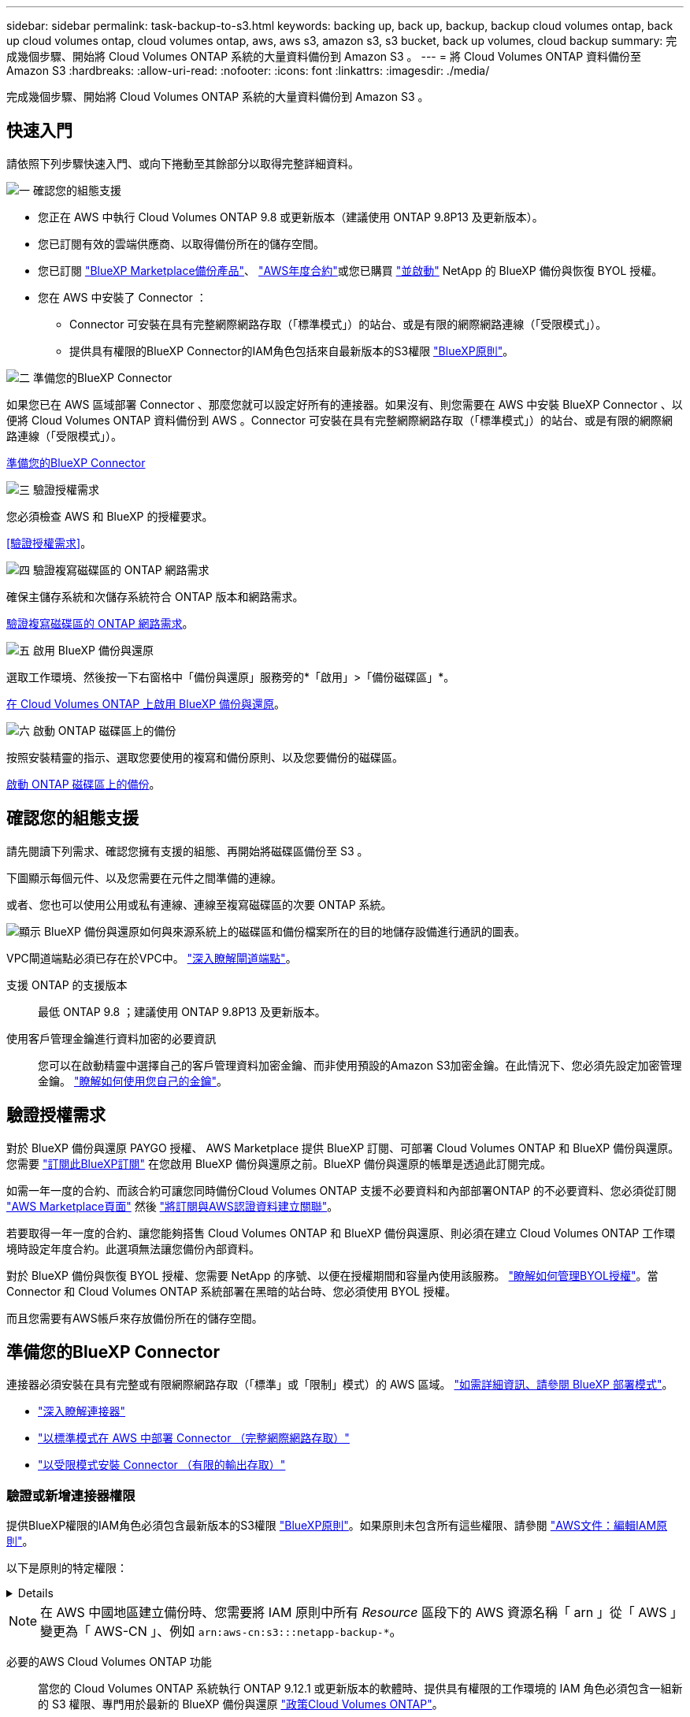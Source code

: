 ---
sidebar: sidebar 
permalink: task-backup-to-s3.html 
keywords: backing up, back up, backup, backup cloud volumes ontap, back up cloud volumes ontap, cloud volumes ontap, aws, aws s3, amazon s3, s3 bucket, back up volumes, cloud backup 
summary: 完成幾個步驟、開始將 Cloud Volumes ONTAP 系統的大量資料備份到 Amazon S3 。 
---
= 將 Cloud Volumes ONTAP 資料備份至 Amazon S3
:hardbreaks:
:allow-uri-read: 
:nofooter: 
:icons: font
:linkattrs: 
:imagesdir: ./media/


[role="lead"]
完成幾個步驟、開始將 Cloud Volumes ONTAP 系統的大量資料備份到 Amazon S3 。



== 快速入門

請依照下列步驟快速入門、或向下捲動至其餘部分以取得完整詳細資料。

.image:https://raw.githubusercontent.com/NetAppDocs/common/main/media/number-1.png["一"] 確認您的組態支援
[role="quick-margin-list"]
* 您正在 AWS 中執行 Cloud Volumes ONTAP 9.8 或更新版本（建議使用 ONTAP 9.8P13 及更新版本）。
* 您已訂閱有效的雲端供應商、以取得備份所在的儲存空間。
* 您已訂閱 https://aws.amazon.com/marketplace/pp/prodview-oorxakq6lq7m4?sr=0-8&ref_=beagle&applicationId=AWSMPContessa["BlueXP Marketplace備份產品"]、 https://aws.amazon.com/marketplace/pp/B086PDWSS8["AWS年度合約"]或您已購買 link:task-licensing-cloud-backup.html#use-a-bluexp-backup-and-recovery-byol-license["並啟動"] NetApp 的 BlueXP 備份與恢復 BYOL 授權。
* 您在 AWS 中安裝了 Connector ：
+
** Connector 可安裝在具有完整網際網路存取（「標準模式」）的站台、或是有限的網際網路連線（「受限模式」）。
** 提供具有權限的BlueXP Connector的IAM角色包括來自最新版本的S3權限 https://docs.netapp.com/us-en/bluexp-setup-admin/reference-permissions.html["BlueXP原則"^]。




.image:https://raw.githubusercontent.com/NetAppDocs/common/main/media/number-2.png["二"] 準備您的BlueXP Connector
[role="quick-margin-para"]
如果您已在 AWS 區域部署 Connector 、那麼您就可以設定好所有的連接器。如果沒有、則您需要在 AWS 中安裝 BlueXP Connector 、以便將 Cloud Volumes ONTAP 資料備份到 AWS 。Connector 可安裝在具有完整網際網路存取（「標準模式」）的站台、或是有限的網際網路連線（「受限模式」）。

[role="quick-margin-para"]
<<準備您的BlueXP Connector>>

.image:https://raw.githubusercontent.com/NetAppDocs/common/main/media/number-3.png["三"] 驗證授權需求
[role="quick-margin-para"]
您必須檢查 AWS 和 BlueXP 的授權要求。

[role="quick-margin-para"]
<<驗證授權需求>>。

.image:https://raw.githubusercontent.com/NetAppDocs/common/main/media/number-4.png["四"] 驗證複寫磁碟區的 ONTAP 網路需求
[role="quick-margin-para"]
確保主儲存系統和次儲存系統符合 ONTAP 版本和網路需求。

[role="quick-margin-para"]
<<驗證複寫磁碟區的 ONTAP 網路需求>>。

.image:https://raw.githubusercontent.com/NetAppDocs/common/main/media/number-5.png["五"] 啟用 BlueXP 備份與還原
[role="quick-margin-para"]
選取工作環境、然後按一下右窗格中「備份與還原」服務旁的*「啟用」>「備份磁碟區」*。

[role="quick-margin-para"]
<<在 Cloud Volumes ONTAP 上啟用 BlueXP 備份與還原>>。

.image:https://raw.githubusercontent.com/NetAppDocs/common/main/media/number-6.png["六"] 啟動 ONTAP 磁碟區上的備份
[role="quick-margin-para"]
按照安裝精靈的指示、選取您要使用的複寫和備份原則、以及您要備份的磁碟區。

[role="quick-margin-para"]
<<啟動 ONTAP 磁碟區上的備份>>。



== 確認您的組態支援

請先閱讀下列需求、確認您擁有支援的組態、再開始將磁碟區備份至 S3 。

下圖顯示每個元件、以及您需要在元件之間準備的連線。

或者、您也可以使用公用或私有連線、連線至複寫磁碟區的次要 ONTAP 系統。

image:diagram_cloud_backup_cvo_aws.png["顯示 BlueXP 備份與還原如何與來源系統上的磁碟區和備份檔案所在的目的地儲存設備進行通訊的圖表。"]

VPC閘道端點必須已存在於VPC中。 https://docs.aws.amazon.com/vpc/latest/privatelink/vpc-endpoints-s3.html["深入瞭解閘道端點"^]。

支援 ONTAP 的支援版本:: 最低 ONTAP 9.8 ；建議使用 ONTAP 9.8P13 及更新版本。
使用客戶管理金鑰進行資料加密的必要資訊:: 您可以在啟動精靈中選擇自己的客戶管理資料加密金鑰、而非使用預設的Amazon S3加密金鑰。在此情況下、您必須先設定加密管理金鑰。 https://docs.netapp.com/us-en/bluexp-cloud-volumes-ontap/task-setting-up-kms.html["瞭解如何使用您自己的金鑰"^]。




== 驗證授權需求

對於 BlueXP 備份與還原 PAYGO 授權、 AWS Marketplace 提供 BlueXP 訂閱、可部署 Cloud Volumes ONTAP 和 BlueXP 備份與還原。您需要 https://aws.amazon.com/marketplace/pp/prodview-oorxakq6lq7m4?sr=0-8&ref_=beagle&applicationId=AWSMPContessa["訂閱此BlueXP訂閱"^] 在您啟用 BlueXP 備份與還原之前。BlueXP 備份與還原的帳單是透過此訂閱完成。

如需一年一度的合約、而該合約可讓您同時備份Cloud Volumes ONTAP 支援不必要資料和內部部署ONTAP 的不必要資料、您必須從訂閱 https://aws.amazon.com/marketplace/pp/prodview-q7dg6zwszplri["AWS Marketplace頁面"^] 然後 https://docs.netapp.com/us-en/bluexp-setup-admin/task-adding-aws-accounts.html["將訂閱與AWS認證資料建立關聯"^]。

若要取得一年一度的合約、讓您能夠搭售 Cloud Volumes ONTAP 和 BlueXP 備份與還原、則必須在建立 Cloud Volumes ONTAP 工作環境時設定年度合約。此選項無法讓您備份內部資料。

對於 BlueXP 備份與恢復 BYOL 授權、您需要 NetApp 的序號、以便在授權期間和容量內使用該服務。 link:task-licensing-cloud-backup.html#use-a-bluexp-backup-and-recovery-byol-license["瞭解如何管理BYOL授權"]。當 Connector 和 Cloud Volumes ONTAP 系統部署在黑暗的站台時、您必須使用 BYOL 授權。

而且您需要有AWS帳戶來存放備份所在的儲存空間。



== 準備您的BlueXP Connector

連接器必須安裝在具有完整或有限網際網路存取（「標準」或「限制」模式）的 AWS 區域。 https://docs.netapp.com/us-en/bluexp-setup-admin/concept-modes.html["如需詳細資訊、請參閱 BlueXP 部署模式"^]。

* https://docs.netapp.com/us-en/bluexp-setup-admin/concept-connectors.html["深入瞭解連接器"^]
* https://docs.netapp.com/us-en/bluexp-setup-admin/task-quick-start-connector-aws.html["以標準模式在 AWS 中部署 Connector （完整網際網路存取）"^]
* https://docs.netapp.com/us-en/bluexp-setup-admin/task-quick-start-restricted-mode.html["以受限模式安裝 Connector （有限的輸出存取）"^]




=== 驗證或新增連接器權限

提供BlueXP權限的IAM角色必須包含最新版本的S3權限 https://docs.netapp.com/us-en/bluexp-setup-admin/reference-permissions-aws.html["BlueXP原則"^]。如果原則未包含所有這些權限、請參閱 https://docs.aws.amazon.com/IAM/latest/UserGuide/access_policies_manage-edit.html["AWS文件：編輯IAM原則"]。

以下是原則的特定權限：

[%collapsible]
====
[source, json]
----
{
            "Sid": "backupPolicy",
            "Effect": "Allow",
            "Action": [
                "s3:DeleteBucket",
                "s3:GetLifecycleConfiguration",
                "s3:PutLifecycleConfiguration",
                "s3:PutBucketTagging",
                "s3:ListBucketVersions",
                "s3:GetObject",
                "s3:DeleteObject",
                "s3:PutObject",
                "s3:ListBucket",
                "s3:ListAllMyBuckets",
                "s3:GetBucketTagging",
                "s3:GetBucketLocation",
                "s3:GetBucketPolicyStatus",
                "s3:GetBucketPublicAccessBlock",
                "s3:GetBucketAcl",
                "s3:GetBucketPolicy",
                "s3:PutBucketPolicy",
                "s3:PutBucketOwnershipControls"
                "s3:PutBucketPublicAccessBlock",
                "s3:PutEncryptionConfiguration",
                "s3:GetObjectVersionTagging",
                "s3:GetBucketObjectLockConfiguration",
                "s3:GetObjectVersionAcl",
                "s3:PutObjectTagging",
                "s3:DeleteObjectTagging",
                "s3:GetObjectRetention",
                "s3:DeleteObjectVersionTagging",
                "s3:PutBucketObjectLockConfiguration",
                "s3:ListBucketByTags",
                "s3:DeleteObjectVersion",
                "s3:GetObjectTagging",
                "s3:PutBucketVersioning",
                "s3:PutObjectVersionTagging",
                "s3:GetBucketVersioning",
                "s3:BypassGovernanceRetention",
                "s3:PutObjectRetention",
                "s3:GetObjectVersion",
                "athena:StartQueryExecution",
                "athena:GetQueryResults",
                "athena:GetQueryExecution",
                "glue:GetDatabase",
                "glue:GetTable",
                "glue:CreateTable",
                "glue:CreateDatabase",
                "glue:GetPartitions",
                "glue:BatchCreatePartition",
                "glue:BatchDeletePartition"
            ],
            "Resource": [
                "arn:aws:s3:::netapp-backup-*"
            ]
        },
----
====

NOTE: 在 AWS 中國地區建立備份時、您需要將 IAM 原則中所有 _Resource_ 區段下的 AWS 資源名稱「 arn 」從「 AWS 」變更為「 AWS-CN 」、例如 `arn:aws-cn:s3:::netapp-backup-*`。

必要的AWS Cloud Volumes ONTAP 功能:: 當您的 Cloud Volumes ONTAP 系統執行 ONTAP 9.12.1 或更新版本的軟體時、提供具有權限的工作環境的 IAM 角色必須包含一組新的 S3 權限、專門用於最新的 BlueXP 備份與還原 https://docs.netapp.com/us-en/bluexp-cloud-volumes-ontap/task-set-up-iam-roles.html["政策Cloud Volumes ONTAP"^]。
+
--
如果您Cloud Volumes ONTAP 使用BlueXP 3.9.23版或更新版本建立了這個功能完善的環境、這些權限應該已經成為IAM角色的一部分。否則您必須新增遺失的權限。

--
支援的 AWS 區域:: 所有 AWS 區域均支援 BlueXP 備份與還原 https://cloud.netapp.com/cloud-volumes-global-regions["支援的地方 Cloud Volumes ONTAP"^]、包括 AWS GovCloud 地區。
在不同的AWS帳戶中建立備份所需的設定:: 根據預設、備份會使用Cloud Volumes ONTAP 與您的作業系統相同的帳戶建立。如果您想要使用不同的AWS帳戶進行備份、您必須：
+
--
* 驗證「S3：PuttBucketPolicy」和「S3：PuttBucketOwnershipControl」權限是否為IAM角色的一部分、該角色可為BlueXP Connector提供權限。
* 在BluXP中新增目的地AWS帳戶認證資料。 https://docs.netapp.com/us-en/bluexp-setup-admin/task-adding-aws-accounts.html#add-additional-credentials-to-a-connector["瞭解如何做到這一點"^]。
* 在第二個帳戶的使用者認證中新增下列權限：
+
....
"athena:StartQueryExecution",
"athena:GetQueryResults",
"athena:GetQueryExecution",
"glue:GetDatabase",
"glue:GetTable",
"glue:CreateTable",
"glue:CreateDatabase",
"glue:GetPartitions",
"glue:BatchCreatePartition",
"glue:BatchDeletePartition"
....


--
建立您自己的儲存庫:: 依預設、服務會為您建立儲存區。如果您想要使用自己的儲存區、可以在啟動備份啟動精靈之前建立儲存區、然後在精靈中選取這些儲存區。
+
--
link:concept-protection-journey.html#do-you-want-to-create-your-own-object-storage-container["深入瞭解如何建立自己的貯體"^]。

--




== 驗證複寫磁碟區的 ONTAP 網路需求

在 BlueXP 備份與還原中啟動備份之前、請先確定來源與目的地系統符合 ONTAP 版本與網路需求。



==== Cloud Volumes ONTAP 網路需求

執行個體的安全性群組必須包含必要的傳入和傳出規則：特別是 ICMP 和連接埠 11104 和 11105 的規則。這些規則包含在預先定義的安全性群組中。



==== 內部部署 ONTAP 網路需求

* 如果叢集位於內部部署、您應該要在雲端供應商中、從公司網路連線到虛擬網路。這通常是VPN連線。
* 叢集必須符合額外的子網路、連接埠、防火牆和叢集需求。 ONTAP
+
由於您可以複寫到 Cloud Volumes ONTAP 或內部部署系統、因此請檢閱內部部署 ONTAP 系統的對等關係要求。 https://docs.netapp.com/us-en/ontap-sm-classic/peering/reference_prerequisites_for_cluster_peering.html["請參閱ONTAP 《知識庫》文件中的叢集對等條件"^]。



* 若要在 Cloud Volumes ONTAP 不同子網路中的兩個子網路之間複寫資料、必須將子網路路由在一起（這是預設設定）。




== 在 Cloud Volumes ONTAP 上啟用 BlueXP 備份與還原

啟用 BlueXP 備份與還原非常簡單。這些步驟會因您現有的 Cloud Volumes ONTAP 系統或新系統而稍有不同。

* 在新系統上啟用 BlueXP 備份與還原 *

在工作環境精靈中、預設會啟用 BlueXP 備份與還原。請務必保持啟用選項。

請參閱 https://docs.netapp.com/us-en/bluexp-cloud-volumes-ontap/task-deploying-otc-aws.html["在 Cloud Volumes ONTAP AWS 中啟動"^] 以瞭解建立 Cloud Volumes ONTAP 您的整個系統的需求與詳細資料。

.步驟
. 從 BlueXP Canvas 中選取 * 新增工作環境 * 、選擇雲端供應商、然後選取 * 新增 * 。選取 * 建立 Cloud Volumes ONTAP * 。
. 選擇 * Amazon Web Services* 作為雲端供應商、然後選擇單一節點或 HA 系統。
. 填寫「詳細資料與認證」頁面。
. 在「服務」頁面上、保持啟用服務、然後選取 * 繼續 * 。
+
image:screenshot_backup_to_gcp.png["顯示工作環境精靈中的 BlueXP 備份與還原選項。"]

. 完成精靈中的頁面以部署系統。


.結果
系統上已啟用 BlueXP 備份與還原。在這些 Cloud Volumes ONTAP 系統上建立磁碟區之後、請啟動 BlueXP 備份與還原、以及 link:task-manage-backups-ontap.html#activate-backup-on-additional-volumes-in-a-working-environment["在您要保護的每個磁碟區上啟動備份"]。

* 在現有系統上啟用 BlueXP 備份與還原 *

在現有系統上隨時直接從工作環境中啟用 BlueXP 備份與還原。

.步驟
. 在 BlueXP Canvas 中、選取工作環境、然後在右側面板的備份與還原服務旁選取 * 啟用 * 。
+
如果用於備份的Amazon S3目的地是在Canvas上的工作環境、您可以將叢集拖曳至Amazon S3工作環境、以啟動設定精靈。

+
image:screenshot_backup_cvo_enable.png["螢幕擷取畫面顯示「啟用備份與還原」按鈕、可在您選取工作環境之後使用。"]




TIP: 若要修改備份設定或新增複寫、請參閱 link:../task-manage-backups-ontap.html["管理ONTAP 還原備份"]。



== 啟動 ONTAP 磁碟區上的備份

隨時直接從內部部署工作環境啟動備份。

精靈會引導您完成下列主要步驟：

* <<選取您要備份的磁碟區>>
* <<定義備份策略>>
* <<檢閱您的選擇>>


您也可以 <<顯示 API 命令>> 在審查步驟中、您可以複製程式碼、以便在未來的工作環境中自動啟用備份。



=== 啟動精靈

.步驟
. 使用下列其中一種方法存取啟動備份與還原精靈：
+
** 在 BlueXP 畫布中、選取工作環境、然後在右側面板的備份與還原服務旁選取 * 啟用 > 備份磁碟區 * 。
+
image:screenshot_backup_onprem_enable.png["螢幕擷取畫面、顯示選取工作環境後可用的「啟用備份與還原」按鈕。"]

+
如果備份的 AWS 目的地在 Canvas 上作為工作環境存在、您可以將 ONTAP 叢集拖曳到 AWS 物件儲存設備上。

** 在備份和恢復欄中選擇 * Volumes （卷） * 。從 Volumes （磁碟區）索引標籤中、選取 * Actions （ ... ） * 選項、然後針對單一磁碟區選取 * Activate Backup* （啟動備份）（尚未啟用複寫或備份至物件儲存區）。


+
精靈的「簡介」頁面會顯示保護選項、包括本機快照、複寫和備份。如果您在此步驟中選擇了第二個選項、則會顯示「定義備份策略」頁面、並選取一個磁碟區。

. 繼續執行下列選項：
+
** 如果您已經有 BlueXP Connector 、您就可以設定好。只要選擇 * 下一步 * 即可。
** 如果您尚未安裝 BlueXP Connector 、則會出現 * 新增 Connector * 選項。請參閱 <<準備您的BlueXP Connector>>。






=== 選取您要備份的磁碟區

選擇您要保護的磁碟區。您可以選擇保護 FlexVol 或 FlexGroup 磁碟區、但無法針對您選擇保護的工作環境、選擇這些磁碟區的組合。

[NOTE]
====
* 您一次只能在單一 FlexGroup 磁碟區上啟動備份。
* 您選取的磁碟區也必須具有相同的 SnapLock 設定。所有磁碟區都必須啟用 SnapLock Enterprise 或停用 SnapLock 。（目前不支援採用 SnapLock Compliance 模式的 Volume 。） 您無法選擇鎖定和解除鎖定的磁碟區組合。


====
受保護的磁碟區具有下列一項或多項： Snapshot 原則、複寫原則、備份至物件原則。


NOTE: 如果您選擇的磁碟區具有不同於稍後所選原則的 Snapshot 和複寫原則、則現有原則將會遭到覆寫。

.步驟
. 在「選取磁碟區」頁面中、選取您要保護的磁碟區。
+
** 您也可以篩選資料列、僅顯示具有特定 Volume 類型、樣式等的 Volume 、以便更輕鬆地進行選擇。
** 選取第一個磁碟區之後、您就可以選取所有 FlexVol 磁碟區。若要備份所有現有的 FlexVol Volume 和未來新增的任何 FlexVol Volume 、請先勾選一個 Volume 、然後勾選標題列中的方塊。（image:button_backup_all_volumes.png[""]）。
+

TIP: 我們建議您使用此選項、以便備份所有的磁碟區、而且您永遠不需要記住為新的磁碟區啟用備份。

** 若要備份個別磁碟區、請勾選每個磁碟區的方塊（image:button_backup_1_volume.png[""]）。


. 選擇*下一步*。




=== 定義備份策略

定義備份策略包括設定下列選項：

* 無論您想要一個或全部備份選項：本機快照、複寫及備份至物件儲存設備
* 架構
* 本機 Snapshot 原則
* 複寫目標和原則
+

NOTE: 如果您選擇的磁碟區具有不同於您在此步驟中選取的原則的 Snapshot 和複寫原則、則現有原則將會遭到覆寫。

* 備份至物件儲存資訊（提供者、加密、網路、備份原則和匯出選項）。


.步驟
. 在「定義備份策略」頁面中、選擇下列其中一項或全部。依預設會選取這三個選項：
+
** * 本機快照 * ：如果您要執行複寫或備份至物件儲存設備、則必須建立本機快照。
** * 複寫 * ：在另一個 ONTAP 儲存系統上建立複寫的磁碟區。
** * 備份 * ：將磁碟區備份至物件儲存。


. * 架構 * ：如果您選擇複寫與備份、請選擇下列其中一種資訊流程：
+
** * 級聯 * ：資訊從主要儲存系統流向次要儲存設備、從次要儲存設備流向物件儲存設備。
** * 扇出 * ：資訊從主要儲存系統傳輸到次要的 _ 和 _ 、從主要儲存設備傳輸到物件儲存設備。
+
如需這些架構的詳細資訊、請參閱 link:concept-protection-journey.html["規劃您的保護旅程"]。



. * 本機 Snapshot * ：選擇現有的 Snapshot 原則。
+

TIP: 如果您想要建立自訂原則、可以使用系統管理員或 ONTAP CLI `snapmirror policy create` 命令。請參閱。

. * 複寫 * ：設定下列選項：
+
** * 複寫目標 * ：選取目的地工作環境和 SVM 。您也可以選擇要新增至複寫磁碟區名稱的目的地集合體、集合體和前置詞或尾碼。
** * 複寫原則 * ：選擇現有的複寫原則。


. * 備份到物件 * ：如果您選取 * 備份 * 、請設定下列選項：
+
** * 供應商 * ：選擇 * Amazon Web Services* 。
** * 提供者設定 * ：輸入儲存備份的提供者詳細資料和區域。
+
輸入用來儲存備份的 AWS 帳戶。這可能與Cloud Volumes ONTAP 駐留於此系統的帳戶不同。

+
如果您想要使用不同的AWS帳戶進行備份、則必須在BlueXP中新增目的地AWS帳戶認證、並將「S3：PuttBucketPolicy」和「S3：PuttketOwnershipControl」權限新增至IAM角色、以便為BlueXP提供權限。

+
選取要儲存備份的區域。這可能與Cloud Volumes ONTAP 駐留的地方不同。

+
建立新的貯體或選擇現有的貯體。

** * 加密金鑰 * ：如果您建立了新的儲存格、請輸入供應商提供給您的加密金鑰資訊。選擇是使用預設 AWS 加密金鑰、還是從 AWS 帳戶選擇自己的客戶管理金鑰、以管理資料加密。 (https://docs.netapp.com/us-en/bluexp-cloud-volumes-ontap/task-setting-up-kms.html["瞭解如何使用您自己的加密金鑰"]）。
+
如果您選擇使用自己的客戶管理金鑰、請輸入金鑰資料保險箱和金鑰資訊。



+

NOTE: 如果您選擇現有的儲存區、則加密資訊已可供使用、因此您不需要立即輸入。

+
** * 備份原則 * ：選取現有的備份原則。
+

TIP: 如果您想要建立自訂原則、可以使用系統管理員或 ONTAP CLI `snapmirror policy create` 命令。請參閱。

** * 將現有的 Snapshot 複本匯出至物件儲存區做為備份複本 * ：如果此工作環境中有任何本機 Snapshot 複本用於讀取 / 寫入磁碟區、且與您剛為此工作環境選取的備份排程標籤相符（例如每日、每週等）、則會顯示此額外提示。核取此方塊、將所有歷史快照複製到物件儲存區做為備份檔案、以確保磁碟區獲得最完整的保護。


. 選擇*下一步*。




=== 檢閱您的選擇

這是檢視您的選擇並視需要進行調整的機會。

.步驟
. 在「審查」頁面中、檢閱您的選擇。
. （可選）選中此複選框以 * 自動將 Snapshot 策略標籤與複製和備份策略標籤同步 * 。這會建立具有標籤的 Snapshot 、該標籤與複寫和備份原則中的標籤相符。
. 選取 * 啟動備份 * 。


.結果
BlueXP 備份與還原會開始為您的磁碟區進行初始備份。複寫磁碟區和備份檔案的基礎傳輸包含主要儲存系統資料的完整複本。後續傳輸包含 Snapshot 複本中所含主要儲存系統資料的差異複本。

複寫的磁碟區會建立在目的地叢集中、並與主要儲存磁碟區同步。

S3 儲存區是以您輸入的 S3 存取金鑰和秘密金鑰所指示的服務帳戶建立、備份檔案則儲存在該處。

Volume Backup Dashboard隨即顯示、以便您監控備份狀態。

您也可以使用監控備份與還原工作的狀態 link:task-monitor-backup-jobs.html["「工作監控」面板"^]。



=== 顯示 API 命令

您可能想要顯示並選擇性複製在啟動備份與還原精靈中使用的 API 命令。您可能想要在未來的工作環境中自動啟用備份。

.步驟
. 從啟動備份與還原精靈中、選取 * 檢視 API 要求 * 。
. 若要將命令複製到剪貼簿、請選取 * 複製 * 圖示。




== 接下來呢？

* 您可以 link:task-manage-backups-ontap.html["管理備份檔案與備份原則"^]。這包括開始和停止備份、刪除備份、新增和變更備份排程等。
* 您可以 link:task-manage-backup-settings-ontap.html["管理叢集層級的備份設定"^]。這包括變更ONTAP 用來存取雲端儲存設備的儲存金鑰、變更可將備份上傳至物件儲存設備的網路頻寬、變更未來磁碟區的自動備份設定等。
* 您也可以 link:task-restore-backups-ontap.html["從備份檔案還原磁碟區、資料夾或個別檔案"^] 到Cloud Volumes ONTAP AWS的某個系統、或內部部署ONTAP 的某個系統。

